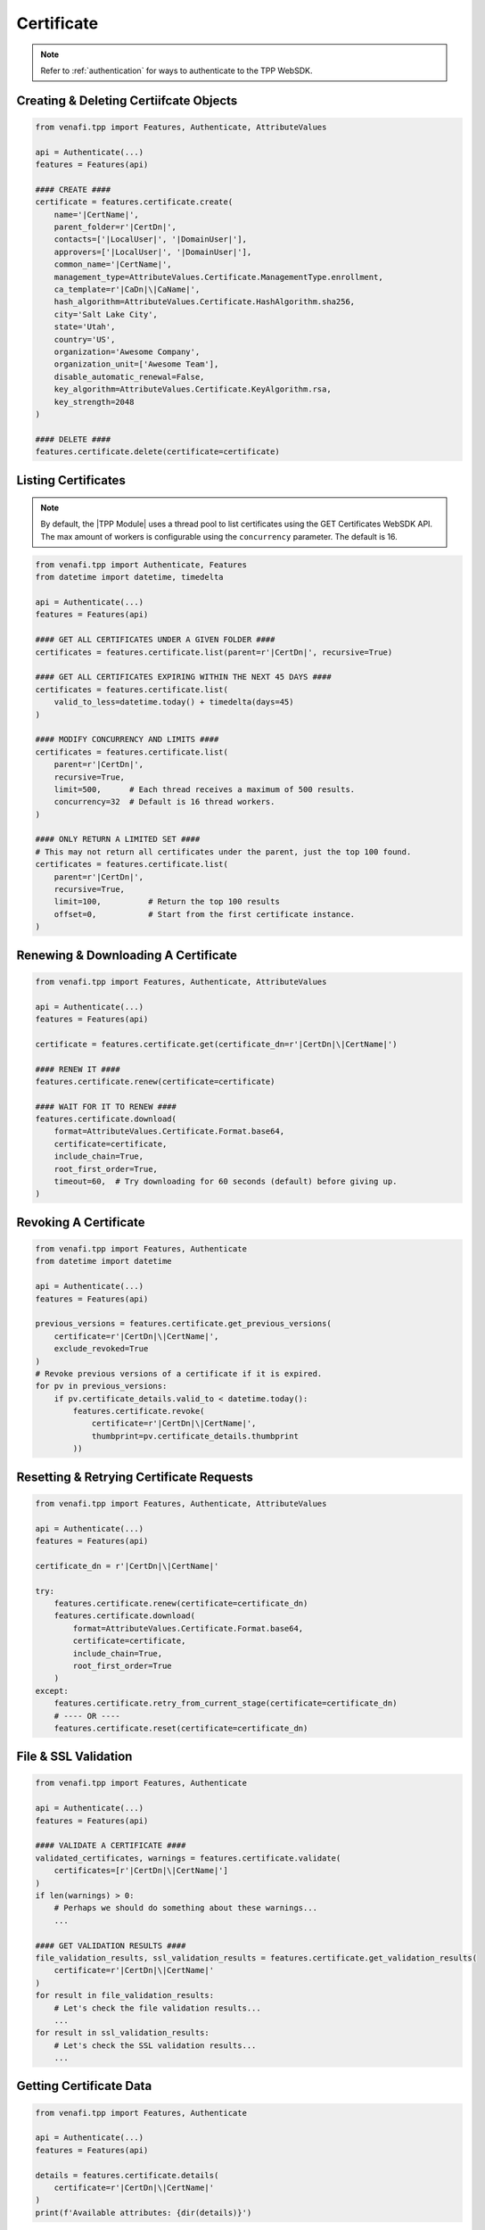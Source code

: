 .. _certificate_usage:

Certificate
===========

.. note::
    Refer to :ref:`authentication` for ways to authenticate to the TPP WebSDK.

Creating & Deleting Certiifcate Objects
---------------------------------------

.. code-block:: python

    from venafi.tpp import Features, Authenticate, AttributeValues

    api = Authenticate(...)
    features = Features(api)

    #### CREATE ####
    certificate = features.certificate.create(
        name='|CertName|',
        parent_folder=r'|CertDn|',
        contacts=['|LocalUser|', '|DomainUser|'],
        approvers=['|LocalUser|', '|DomainUser|'],
        common_name='|CertName|',
        management_type=AttributeValues.Certificate.ManagementType.enrollment,
        ca_template=r'|CaDn|\|CaName|',
        hash_algorithm=AttributeValues.Certificate.HashAlgorithm.sha256,
        city='Salt Lake City',
        state='Utah',
        country='US',
        organization='Awesome Company',
        organization_unit=['Awesome Team'],
        disable_automatic_renewal=False,
        key_algorithm=AttributeValues.Certificate.KeyAlgorithm.rsa,
        key_strength=2048
    )

    #### DELETE ####
    features.certificate.delete(certificate=certificate)

Listing Certificates
--------------------

.. note::
    By default, the |TPP Module| uses a thread pool to list certificates using the GET Certificates WebSDK API.
    The max amount of workers is configurable using the ``concurrency`` parameter. The default is 16.

.. code-block:: python

    from venafi.tpp import Authenticate, Features
    from datetime import datetime, timedelta

    api = Authenticate(...)
    features = Features(api)

    #### GET ALL CERTIFICATES UNDER A GIVEN FOLDER ####
    certificates = features.certificate.list(parent=r'|CertDn|', recursive=True)

    #### GET ALL CERTIFICATES EXPIRING WITHIN THE NEXT 45 DAYS ####
    certificates = features.certificate.list(
        valid_to_less=datetime.today() + timedelta(days=45)
    )

    #### MODIFY CONCURRENCY AND LIMITS ####
    certificates = features.certificate.list(
        parent=r'|CertDn|',
        recursive=True,
        limit=500,      # Each thread receives a maximum of 500 results.
        concurrency=32  # Default is 16 thread workers.
    )

    #### ONLY RETURN A LIMITED SET ####
    # This may not return all certificates under the parent, just the top 100 found.
    certificates = features.certificate.list(
        parent=r'|CertDn|',
        recursive=True,
        limit=100,          # Return the top 100 results
        offset=0,           # Start from the first certificate instance.
    )


Renewing & Downloading A Certificate
------------------------------------

.. code-block:: python

    from venafi.tpp import Features, Authenticate, AttributeValues

    api = Authenticate(...)
    features = Features(api)

    certificate = features.certificate.get(certificate_dn=r'|CertDn|\|CertName|')

    #### RENEW IT ####
    features.certificate.renew(certificate=certificate)

    #### WAIT FOR IT TO RENEW ####
    features.certificate.download(
        format=AttributeValues.Certificate.Format.base64,
        certificate=certificate,
        include_chain=True,
        root_first_order=True,
        timeout=60,  # Try downloading for 60 seconds (default) before giving up.
    )

Revoking A Certificate
----------------------

.. code-block:: python

    from venafi.tpp import Features, Authenticate
    from datetime import datetime

    api = Authenticate(...)
    features = Features(api)

    previous_versions = features.certificate.get_previous_versions(
        certificate=r'|CertDn|\|CertName|',
        exclude_revoked=True
    )
    # Revoke previous versions of a certificate if it is expired.
    for pv in previous_versions:
        if pv.certificate_details.valid_to < datetime.today():
            features.certificate.revoke(
                certificate=r'|CertDn|\|CertName|',
                thumbprint=pv.certificate_details.thumbprint
            ))

Resetting & Retrying Certificate Requests
-----------------------------------------

.. code-block:: python

    from venafi.tpp import Features, Authenticate, AttributeValues

    api = Authenticate(...)
    features = Features(api)

    certificate_dn = r'|CertDn|\|CertName|'

    try:
        features.certificate.renew(certificate=certificate_dn)
        features.certificate.download(
            format=AttributeValues.Certificate.Format.base64,
            certificate=certificate,
            include_chain=True,
            root_first_order=True
        )
    except:
        features.certificate.retry_from_current_stage(certificate=certificate_dn)
        # ---- OR ----
        features.certificate.reset(certificate=certificate_dn)

File & SSL Validation
---------------------

.. code-block:: python

    from venafi.tpp import Features, Authenticate

    api = Authenticate(...)
    features = Features(api)

    #### VALIDATE A CERTIFICATE ####
    validated_certificates, warnings = features.certificate.validate(
        certificates=[r'|CertDn|\|CertName|']
    )
    if len(warnings) > 0:
        # Perhaps we should do something about these warnings...
        ...

    #### GET VALIDATION RESULTS ####
    file_validation_results, ssl_validation_results = features.certificate.get_validation_results(
        certificate=r'|CertDn|\|CertName|'
    )
    for result in file_validation_results:
        # Let's check the file validation results...
        ...
    for result in ssl_validation_results:
        # Let's check the SSL validation results...
        ...

Getting Certificate Data
------------------------

.. code-block:: python

    from venafi.tpp import Features, Authenticate

    api = Authenticate(...)
    features = Features(api)

    details = features.certificate.details(
        certificate=r'|CertDn|\|CertName|'
    )
    print(f'Available attributes: {dir(details)}')

Associating/Dissociating A Certificate
--------------------------------------

.. code-block:: python

    from venafi.tpp import Features, Authenticate

    api = Authenticate(...)
    features = Features(api)

    #### ASSOCIATE CERTIFICATE TO APPLICATION ####
    features.certificate.associate_application(
        certificate=r'|CertDn|\|CertName|',
        applications=[
            r'|AppDn|\|AppName| - 1',
            r'|AppDn|\|AppName| - 2'
        ],
        push_to_new=True
    )

    #### DISSOCIATE CERTIFICATE TO APPLICATION ####
    features.certificate.dissociate_application(
        certificate=r'|CertDn|\|CertName|',
        applications=[
            r'|AppDn|\|AppName| - 1',
            r'|AppDn|\|AppName| - 2'
        ],
        delete_orphans=True  # Orphaned applications will be deleted.
    )

Handling Workflows
------------------

.. note::
    See :ref:`workflow_usage` for more info on handling workflows and tickets.

.. code-block:: python

    from venafi.tpp import Features, Authenticate, AttributeValues

    api = Authenticate(...)
    features = Features(api)

    certificate_dn = r'|CertDn|\|CertName|'

    features.certificate.renew(certificate=certificate_dn)

    #### EXPECT A WORKFLOW TICKET AT STAGE 500 ####
    certificate_details = features.certificate.wait_for_stage(
        certificate=certificate_dn,
        expect_workflow=True,
        stage=500
    ).certificate_details

    tickets = features.workflow.ticket.get(obj=certificate_dn)
    for ticket in tickets:
        ticket_info = features.workflow.ticket.details(ticket_name=ticket)
        if ticket_info.status == AttributeValues.Workflow.Status.pending:
            if certificate_details.key_algorithm != AttributeValues.Certificate.KeyAlgorithm.rsa:
                features.workflow.ticket.update_status(
                    ticket_name=ticket,
                    status=AttributeValues.Workflow.Status.rejected,
                    explanation='RSA is required.'
                )
            elif certificate_details.key_size < 2048:
                features.workflow.ticket.update_status(
                    ticket_name=ticket,
                    status=AttributeValues.Workflow.Status.rejected,
                    explanation='A minimum RSA key size of 2048 is required.'
                )
            else:
                features.workflow.ticket.update_status(
                    ticket_name=ticket,
                    status=AttributeValues.Workflow.Status.approved,
                    explanation='Looks good to me.'
                )

    #### DOWNLOAD IT ####
    features.certificate.download(
        format=AttributeValues.Certificate.Format.base64,
        certificate=certificate,
        include_chain=True,
        root_first_order=True
     )
